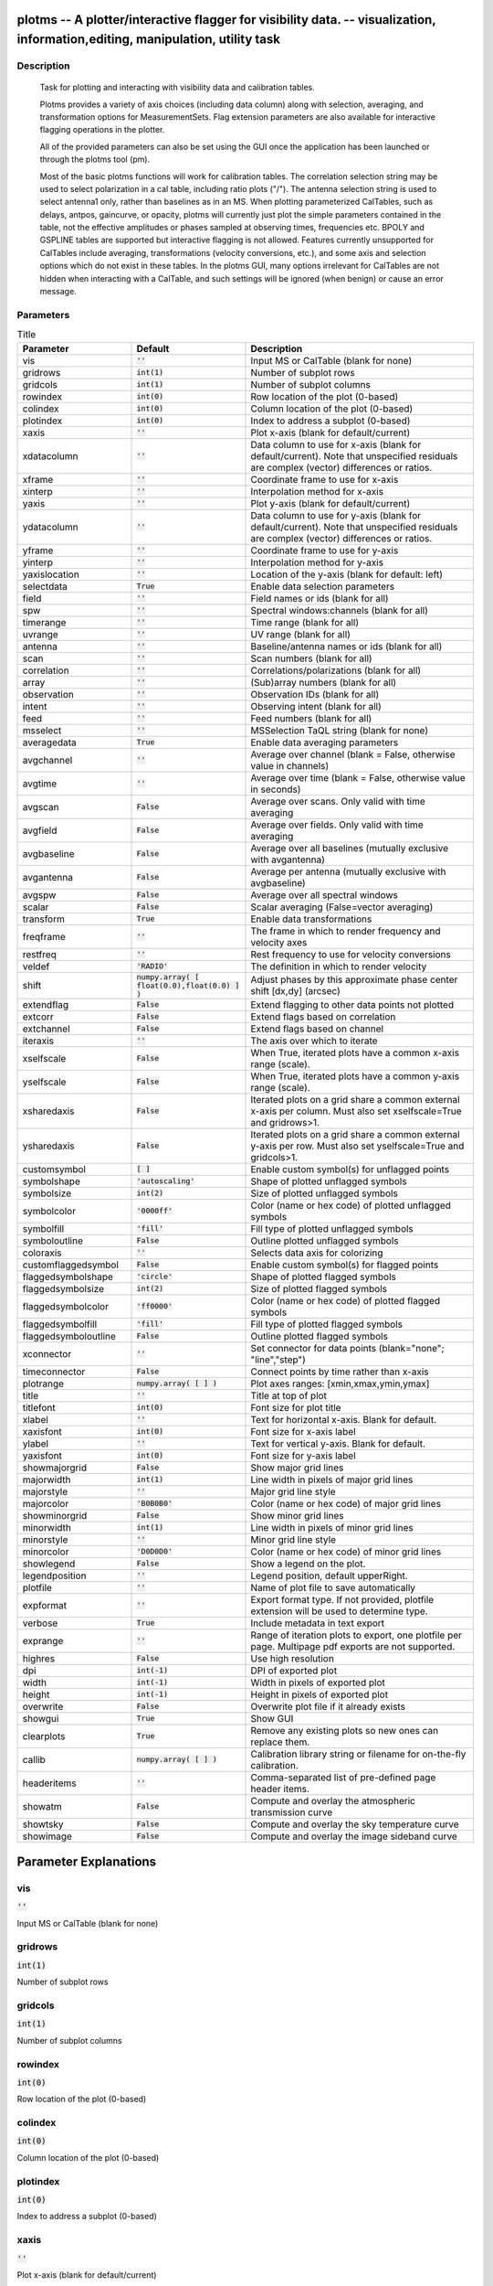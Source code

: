 plotms -- A plotter/interactive flagger for visibility data. -- visualization, information,editing, manipulation, utility task
=======================================

Description
---------------------------------------


                Task for plotting and interacting with visibility data and
                calibration tables.

                Plotms provides a variety of axis choices (including data column)
                along with selection, averaging, and transformation options for
                MeasurementSets.  Flag extension parameters are also available for
                interactive flagging operations in the plotter.
        
                All of the provided parameters can also be set using the GUI once
                the application has been launched or through the plotms tool (pm).

                Most of the basic plotms functions will work for calibration tables.
                The correlation selection string may be used to select polarization
                in a cal table, including ratio plots ("/").  The antenna selection
                string is used to select antenna1 only, rather than baselines as in
                an MS. When plotting parameterized CalTables, such as delays, antpos,
                gaincurve, or opacity, plotms will currently just plot the simple
                parameters contained in the table, not the effective amplitudes or
                phases sampled at observing times, frequencies etc.  BPOLY and
                GSPLINE tables are supported but interactive flagging is not allowed.
                Features currently unsupported for CalTables include averaging,
                transformations (velocity conversions, etc.), and some axis and
                selection options which do not exist in these tables. In the plotms
                GUI, many options irrelevant for CalTables are not hidden when
                interacting with a CalTable, and such settings will be ignored (when
                benign) or cause an error message.
        



Parameters
---------------------------------------

.. list-table:: Title
   :widths: 25 25 50 
   :header-rows: 1
   
   * - Parameter
     - Default
     - Description
   * - vis
     - :code:`''`
     - Input MS or CalTable (blank for none)
   * - gridrows
     - :code:`int(1)`
     - Number of subplot rows
   * - gridcols
     - :code:`int(1)`
     - Number of subplot columns
   * - rowindex
     - :code:`int(0)`
     - Row location of the plot (0-based)
   * - colindex
     - :code:`int(0)`
     - Column location of the plot (0-based)
   * - plotindex
     - :code:`int(0)`
     - Index to address a subplot (0-based)
   * - xaxis
     - :code:`''`
     - Plot x-axis (blank for default/current)
   * - xdatacolumn
     - :code:`''`
     - Data column to use for x-axis (blank for default/current).  Note that unspecified residuals are complex (vector) differences or ratios.
   * - xframe
     - :code:`''`
     - Coordinate frame to use for x-axis
   * - xinterp
     - :code:`''`
     - Interpolation method for x-axis
   * - yaxis
     - :code:`''`
     - Plot y-axis (blank for default/current)
   * - ydatacolumn
     - :code:`''`
     - Data column to use for y-axis (blank for default/current). Note that unspecified residuals are complex (vector) differences or ratios.
   * - yframe
     - :code:`''`
     - Coordinate frame to use for y-axis
   * - yinterp
     - :code:`''`
     - Interpolation method for y-axis
   * - yaxislocation
     - :code:`''`
     - Location of the y-axis (blank for default: left)
   * - selectdata
     - :code:`True`
     - Enable data selection parameters
   * - field
     - :code:`''`
     - Field names or ids (blank for all)
   * - spw
     - :code:`''`
     - Spectral windows:channels (blank for all)
   * - timerange
     - :code:`''`
     - Time range (blank for all)
   * - uvrange
     - :code:`''`
     - UV range (blank for all)
   * - antenna
     - :code:`''`
     - Baseline/antenna names or ids (blank for all)
   * - scan
     - :code:`''`
     - Scan numbers (blank for all)
   * - correlation
     - :code:`''`
     - Correlations/polarizations (blank for all)
   * - array
     - :code:`''`
     - (Sub)array numbers (blank for all)
   * - observation
     - :code:`''`
     - Observation IDs (blank for all)
   * - intent
     - :code:`''`
     - Observing intent (blank for all)
   * - feed
     - :code:`''`
     - Feed numbers (blank for all)
   * - msselect
     - :code:`''`
     - MSSelection TaQL string (blank for none)
   * - averagedata
     - :code:`True`
     - Enable data averaging parameters
   * - avgchannel
     - :code:`''`
     - Average over channel (blank = False, otherwise value in channels)
   * - avgtime
     - :code:`''`
     - Average over time (blank = False, otherwise value in seconds)
   * - avgscan
     - :code:`False`
     - Average over scans. Only valid with time averaging
   * - avgfield
     - :code:`False`
     - Average over fields. Only valid with time averaging
   * - avgbaseline
     - :code:`False`
     - Average over all baselines (mutually exclusive with avgantenna)
   * - avgantenna
     - :code:`False`
     - Average per antenna (mutually exclusive with avgbaseline)
   * - avgspw
     - :code:`False`
     - Average over all spectral windows
   * - scalar
     - :code:`False`
     - Scalar averaging (False=vector averaging)
   * - transform
     - :code:`True`
     - Enable data transformations
   * - freqframe
     - :code:`''`
     - The frame in which to render frequency and velocity axes
   * - restfreq
     - :code:`''`
     - Rest frequency to use for velocity conversions
   * - veldef
     - :code:`'RADIO'`
     - The definition in which to render velocity
   * - shift
     - :code:`numpy.array( [ float(0.0),float(0.0) ] )`
     - Adjust phases by this approximate phase center shift [dx,dy] (arcsec)
   * - extendflag
     - :code:`False`
     - Extend flagging to other data points not plotted
   * - extcorr
     - :code:`False`
     - Extend flags based on correlation
   * - extchannel
     - :code:`False`
     - Extend flags based on channel
   * - iteraxis
     - :code:`''`
     - The axis over which to iterate
   * - xselfscale
     - :code:`False`
     - When True, iterated plots have a common x-axis range (scale).
   * - yselfscale
     - :code:`False`
     - When True, iterated plots have a common y-axis range (scale).
   * - xsharedaxis
     - :code:`False`
     - Iterated plots on a grid share a common external x-axis per column. Must also set xselfscale=True and gridrows>1.
   * - ysharedaxis
     - :code:`False`
     - Iterated plots on a grid share a common external y-axis per row. Must also set yselfscale=True and gridcols>1.
   * - customsymbol
     - :code:`[ ]`
     - Enable custom symbol(s) for unflagged points
   * - symbolshape
     - :code:`'autoscaling'`
     - Shape of plotted unflagged symbols
   * - symbolsize
     - :code:`int(2)`
     - Size of plotted unflagged symbols
   * - symbolcolor
     - :code:`'0000ff'`
     - Color (name or hex code) of plotted unflagged symbols
   * - symbolfill
     - :code:`'fill'`
     - Fill type of plotted unflagged symbols
   * - symboloutline
     - :code:`False`
     - Outline plotted unflagged symbols
   * - coloraxis
     - :code:`''`
     - Selects data axis for colorizing
   * - customflaggedsymbol
     - :code:`False`
     - Enable custom symbol(s) for flagged points
   * - flaggedsymbolshape
     - :code:`'circle'`
     - Shape of plotted flagged symbols
   * - flaggedsymbolsize
     - :code:`int(2)`
     - Size of plotted flagged symbols
   * - flaggedsymbolcolor
     - :code:`'ff0000'`
     - Color (name or hex code) of plotted flagged symbols
   * - flaggedsymbolfill
     - :code:`'fill'`
     - Fill type of plotted flagged symbols
   * - flaggedsymboloutline
     - :code:`False`
     - Outline plotted flagged symbols
   * - xconnector
     - :code:`''`
     - Set connector for data points (blank="none"; "line","step")
   * - timeconnector
     - :code:`False`
     - Connect points by time rather than x-axis
   * - plotrange
     - :code:`numpy.array( [  ] )`
     - Plot axes ranges: [xmin,xmax,ymin,ymax]
   * - title
     - :code:`''`
     - Title at top of plot
   * - titlefont
     - :code:`int(0)`
     - Font size for plot title
   * - xlabel
     - :code:`''`
     - Text for horizontal x-axis. Blank for default.
   * - xaxisfont
     - :code:`int(0)`
     - Font size for x-axis label
   * - ylabel
     - :code:`''`
     - Text for vertical y-axis. Blank for default.
   * - yaxisfont
     - :code:`int(0)`
     - Font size for y-axis label
   * - showmajorgrid
     - :code:`False`
     - Show major grid lines
   * - majorwidth
     - :code:`int(1)`
     - Line width in pixels of major grid lines
   * - majorstyle
     - :code:`''`
     - Major grid line style
   * - majorcolor
     - :code:`'B0B0B0'`
     - Color (name or hex code) of major grid lines
   * - showminorgrid
     - :code:`False`
     - Show minor grid lines
   * - minorwidth
     - :code:`int(1)`
     - Line width in pixels of minor grid lines
   * - minorstyle
     - :code:`''`
     - Minor grid line style
   * - minorcolor
     - :code:`'D0D0D0'`
     - Color (name or hex code) of minor grid lines
   * - showlegend
     - :code:`False`
     - Show a legend on the plot.
   * - legendposition
     - :code:`''`
     - Legend position, default upperRight.
   * - plotfile
     - :code:`''`
     - Name of plot file to save automatically
   * - expformat
     - :code:`''`
     - Export format type. If not provided, plotfile extension will be used to determine type.
   * - verbose
     - :code:`True`
     - Include metadata in text export
   * - exprange
     - :code:`''`
     - Range of iteration plots to export, one plotfile per page.  Multipage pdf exports are not supported.
   * - highres
     - :code:`False`
     - Use high resolution
   * - dpi
     - :code:`int(-1)`
     - DPI of exported plot
   * - width
     - :code:`int(-1)`
     - Width in pixels of exported plot
   * - height
     - :code:`int(-1)`
     - Height in pixels of exported plot
   * - overwrite
     - :code:`False`
     - Overwrite plot file if it already exists
   * - showgui
     - :code:`True`
     - Show GUI
   * - clearplots
     - :code:`True`
     - Remove any existing plots so new ones can replace them.
   * - callib
     - :code:`numpy.array( [  ] )`
     - Calibration library string or filename for on-the-fly calibration.
   * - headeritems
     - :code:`''`
     - Comma-separated list of pre-defined page header items.
   * - showatm
     - :code:`False`
     - Compute and overlay the atmospheric transmission curve
   * - showtsky
     - :code:`False`
     - Compute and overlay the sky temperature curve
   * - showimage
     - :code:`False`
     - Compute and overlay the image sideband curve


Parameter Explanations
=======================================



vis
---------------------------------------

:code:`''`

Input MS or CalTable (blank for none)


gridrows
---------------------------------------

:code:`int(1)`

Number of subplot rows


gridcols
---------------------------------------

:code:`int(1)`

Number of subplot columns


rowindex
---------------------------------------

:code:`int(0)`

Row location of the plot (0-based)


colindex
---------------------------------------

:code:`int(0)`

Column location of the plot (0-based)


plotindex
---------------------------------------

:code:`int(0)`

Index to address a subplot (0-based)


xaxis
---------------------------------------

:code:`''`

Plot x-axis (blank for default/current)


xdatacolumn
---------------------------------------

:code:`''`

Data column to use for x-axis (blank for default/current).  Note that unspecified residuals are complex (vector) differences or ratios.


xframe
---------------------------------------

:code:`''`

Coordinate frame to use for x-axis


xinterp
---------------------------------------

:code:`''`

Interpolation method for x-axis


yaxis
---------------------------------------

:code:`''`

Plot y-axis (blank for default/current)


ydatacolumn
---------------------------------------

:code:`''`

Data column to use for y-axis (blank for default/current). Note that unspecified residuals are complex (vector) differences or ratios.


yframe
---------------------------------------

:code:`''`

Coordinate frame to use for y-axis


yinterp
---------------------------------------

:code:`''`

Interpolation method for y-axis


yaxislocation
---------------------------------------

:code:`''`

Location of the y-axis (blank for default: left)


selectdata
---------------------------------------

:code:`True`

Enable data selection parameters


field
---------------------------------------

:code:`''`

Field names or ids (blank for all)


spw
---------------------------------------

:code:`''`

Spectral windows:channels (blank for all)


timerange
---------------------------------------

:code:`''`

Time range (blank for all)


uvrange
---------------------------------------

:code:`''`

UV range (blank for all)


antenna
---------------------------------------

:code:`''`

Baseline/antenna names or ids (blank for all)


scan
---------------------------------------

:code:`''`

Scan numbers (blank for all)


correlation
---------------------------------------

:code:`''`

Correlations/polarizations (blank for all)


array
---------------------------------------

:code:`''`

(Sub)array numbers (blank for all)


observation
---------------------------------------

:code:`''`

Observation IDs (blank for all)


intent
---------------------------------------

:code:`''`

Observing intent (blank for all)


feed
---------------------------------------

:code:`''`

Feed numbers (blank for all)


msselect
---------------------------------------

:code:`''`

MSSelection TaQL string (blank for none)


averagedata
---------------------------------------

:code:`True`

Enable data averaging parameters


avgchannel
---------------------------------------

:code:`''`

Average over channel (blank = False, otherwise value in channels)


avgtime
---------------------------------------

:code:`''`

Average over time (blank = False, otherwise value in seconds)


avgscan
---------------------------------------

:code:`False`

Average over scans. Only valid with time averaging


avgfield
---------------------------------------

:code:`False`

Average over fields. Only valid with time averaging


avgbaseline
---------------------------------------

:code:`False`

Average over all baselines (mutually exclusive with avgantenna)


avgantenna
---------------------------------------

:code:`False`

Average per antenna (mutually exclusive with avgbaseline)


avgspw
---------------------------------------

:code:`False`

Average over all spectral windows


scalar
---------------------------------------

:code:`False`

Scalar averaging (False=vector averaging)


transform
---------------------------------------

:code:`True`

Enable data transformations


freqframe
---------------------------------------

:code:`''`

The frame in which to render frequency and velocity axes


restfreq
---------------------------------------

:code:`''`

Rest frequency to use for velocity conversions 


veldef
---------------------------------------

:code:`'RADIO'`

The definition in which to render velocity 


shift
---------------------------------------

:code:`numpy.array( [ float(0.0),float(0.0) ] )`

Adjust phases by this approximate phase center shift [dx,dy] (arcsec)


extendflag
---------------------------------------

:code:`False`

Extend flagging to other data points not plotted


extcorr
---------------------------------------

:code:`False`

Extend flags based on correlation 


extchannel
---------------------------------------

:code:`False`

Extend flags based on channel


iteraxis
---------------------------------------

:code:`''`

The axis over which to iterate


xselfscale
---------------------------------------

:code:`False`

When True, iterated plots have a common x-axis range (scale).


yselfscale
---------------------------------------

:code:`False`

When True, iterated plots have a common y-axis range (scale).


xsharedaxis
---------------------------------------

:code:`False`

Iterated plots on a grid share a common external x-axis per column. Must also set xselfscale=True and gridrows>1.


ysharedaxis
---------------------------------------

:code:`False`

Iterated plots on a grid share a common external y-axis per row. Must also set yselfscale=True and gridcols>1.


customsymbol
---------------------------------------

:code:`[ ]`

Enable custom symbol(s) for unflagged points


symbolshape
---------------------------------------

:code:`'autoscaling'`

Shape of plotted unflagged symbols


symbolsize
---------------------------------------

:code:`int(2)`

Size of plotted unflagged symbols


symbolcolor
---------------------------------------

:code:`'0000ff'`

Color (name or hex code) of plotted unflagged symbols


symbolfill
---------------------------------------

:code:`'fill'`

Fill type of plotted unflagged symbols


symboloutline
---------------------------------------

:code:`False`

Outline plotted unflagged symbols


coloraxis
---------------------------------------

:code:`''`

Selects data axis for colorizing


customflaggedsymbol
---------------------------------------

:code:`False`

Enable custom symbol(s) for flagged points


flaggedsymbolshape
---------------------------------------

:code:`'circle'`

Shape of plotted flagged symbols


flaggedsymbolsize
---------------------------------------

:code:`int(2)`

Size of plotted flagged symbols


flaggedsymbolcolor
---------------------------------------

:code:`'ff0000'`

Color (name or hex code) of plotted flagged symbols


flaggedsymbolfill
---------------------------------------

:code:`'fill'`

Fill type of plotted flagged symbols


flaggedsymboloutline
---------------------------------------

:code:`False`

Outline plotted flagged symbols


xconnector
---------------------------------------

:code:`''`

Set connector for data points (blank="none"; "line","step")


timeconnector
---------------------------------------

:code:`False`

Connect points by time rather than x-axis


plotrange
---------------------------------------

:code:`numpy.array( [  ] )`

Plot axes ranges: [xmin,xmax,ymin,ymax]


title
---------------------------------------

:code:`''`

Title at top of plot


titlefont
---------------------------------------

:code:`int(0)`

Font size for plot title


xlabel
---------------------------------------

:code:`''`

Text for horizontal x-axis. Blank for default.


xaxisfont
---------------------------------------

:code:`int(0)`

Font size for x-axis label


ylabel
---------------------------------------

:code:`''`

Text for vertical y-axis. Blank for default.


yaxisfont
---------------------------------------

:code:`int(0)`

Font size for y-axis label


showmajorgrid
---------------------------------------

:code:`False`

Show major grid lines


majorwidth
---------------------------------------

:code:`int(1)`

Line width in pixels of major grid lines


majorstyle
---------------------------------------

:code:`''`

Major grid line style


majorcolor
---------------------------------------

:code:`'B0B0B0'`

Color (name or hex code) of major grid lines


showminorgrid
---------------------------------------

:code:`False`

Show minor grid lines


minorwidth
---------------------------------------

:code:`int(1)`

Line width in pixels of minor grid lines


minorstyle
---------------------------------------

:code:`''`

Minor grid line style


minorcolor
---------------------------------------

:code:`'D0D0D0'`

Color (name or hex code) of minor grid lines


showlegend
---------------------------------------

:code:`False`

Show a legend on the plot.


legendposition
---------------------------------------

:code:`''`

Legend position, default upperRight.


plotfile
---------------------------------------

:code:`''`

Name of plot file to save automatically


expformat
---------------------------------------

:code:`''`

Export format type. If not provided, plotfile extension will be used to determine type.


verbose
---------------------------------------

:code:`True`

Include metadata in text export


exprange
---------------------------------------

:code:`''`

Range of iteration plots to export, one plotfile per page.  Multipage pdf exports are not supported.


highres
---------------------------------------

:code:`False`

Use high resolution


dpi
---------------------------------------

:code:`int(-1)`

DPI of exported plot


width
---------------------------------------

:code:`int(-1)`

Width in pixels of exported plot


height
---------------------------------------

:code:`int(-1)`

Height in pixels of exported plot


overwrite
---------------------------------------

:code:`False`

Overwrite plot file if it already exists


showgui
---------------------------------------

:code:`True`

Show GUI


clearplots
---------------------------------------

:code:`True`

Remove any existing plots so new ones can replace them.


callib
---------------------------------------

:code:`numpy.array( [  ] )`

Calibration library string or filename for on-the-fly calibration.


headeritems
---------------------------------------

:code:`''`

Comma-separated list of pre-defined page header items.


showatm
---------------------------------------

:code:`False`

Compute and overlay the atmospheric transmission curve


showtsky
---------------------------------------

:code:`False`

Compute and overlay the sky temperature curve


showimage
---------------------------------------

:code:`False`

Compute and overlay the image sideband curve




